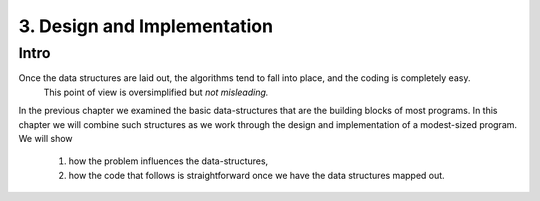 3. Design and Implementation
============================

Intro
-----

Once the data structures are laid out, the algorithms tend to fall into place, and the coding is completely easy.
   This point of view is oversimplified but *not misleading.*

In the previous chapter we examined the basic data-structures that are the building blocks of most programs.
In this chapter we will combine such structures as we work through the design and implementation of a modest-sized program.
We will show
   1. how the problem influences the data-structures,
   #. how the code that follows is straightforward once we have the data structures mapped out.

